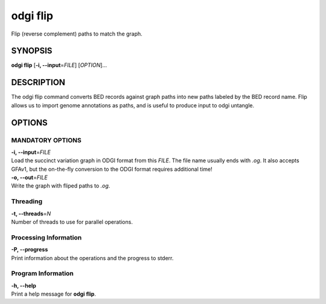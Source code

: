 .. _odgi flip:

#########
odgi flip
#########

Flip (reverse complement) paths to match the graph.

SYNOPSIS
========

**odgi flip** [**-i, --input**\ =\ *FILE*] [*OPTION*]…

DESCRIPTION
===========

The odgi flip command converts BED records against graph paths into new paths labeled by the BED record name.
Flip allows us to import genome annotations as paths, and is useful to produce input to odgi untangle.

OPTIONS
=======

MANDATORY OPTIONS
--------------

| **-i, --input**\ =\ *FILE*
| Load the succinct variation graph in ODGI format from this *FILE*. The file name usually ends with *.og*. It also accepts GFAv1, but the on-the-fly conversion to the ODGI format requires additional time!

| **-o, --out**\ =\ *FILE*
| Write the graph with fliped paths to *.og*.

Threading
---------

| **-t, --threads**\ =\ *N*
| Number of threads to use for parallel operations.

Processing Information
----------------------

| **-P, --progress**
| Print information about the operations and the progress to stderr.

Program Information
-------------------

| **-h, --help**
| Print a help message for **odgi flip**.

..
	EXIT STATUS
	===========

	| **0**
	| Success.

	| **1**
	| Failure (syntax or usage error; parameter error; file processing
	  failure; unexpected error).

	BUGS
	====

	Refer to the **odgi** issue tracker at
	https://github.com/pangenome/odgi/issues.
